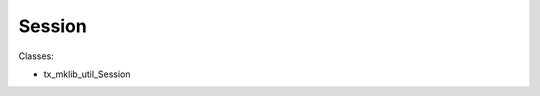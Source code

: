 .. ==================================================
.. FOR YOUR INFORMATION
.. --------------------------------------------------
.. -*- coding: utf-8 -*- with BOM.






Session
=======

Classes:

* tx_mklib_util_Session